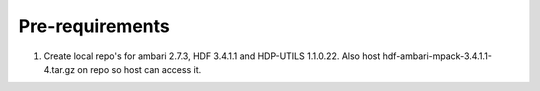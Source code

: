 Pre-requirements
==================

1. Create local repo's for ambari 2.7.3, HDF 3.4.1.1 and HDP-UTILS 1.1.0.22. Also host hdf-ambari-mpack-3.4.1.1-4.tar.gz on repo so host can access it.
